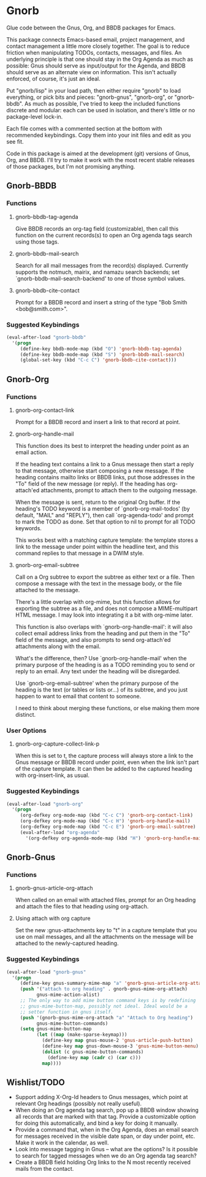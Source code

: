* Gnorb

Glue code between the Gnus, Org, and BBDB packages for Emacs.

This package connects Emacs-based email, project management, and
contact management a little more closely together. The goal is to
reduce friction when manipulating TODOs, contacts, messages, and
files. An underlying principle is that one should stay in the Org
Agenda as much as possible: Gnus should serve as input/output for the
Agenda, and BBDB should serve as an alternate view on information.
This isn't actually enforced, of course, it's just an ideal.

Put "gnorb/lisp" in your load path, then either require "gnorb" to
load everything, or pick bits and pieces: "gnorb-gnus", "gnorb-org",
or "gnorb-bbdb". As much as possible, I've tried to keep the included
functions discrete and modular: each can be used in isolation, and
there's little or no package-level lock-in.

Each file comes with a commented section at the bottom with
recommended keybindings. Copy them into your init files and edit as
you see fit.

Code in this package is aimed at the development (git) versions of
Gnus, Org, and BBDB. I'll try to make it work with the most recent
stable releases of those packages, but I'm not promising anything.

** Gnorb-BBDB
*** Functions
**** gnorb-bbdb-tag-agenda
Give BBDB records an org-tag field (customizable), then call this
function on the current records(s) to open an Org agenda tags search
using those tags.
**** gnorb-bbdb-mail-search
Search for all mail messages from the record(s) displayed. Currently
supports the notmuch, mairix, and namazu search backends; set
`gnorb-bbdb-mail-search-backend' to one of those symbol values.
**** gnorb-bbdb-cite-contact
Prompt for a BBDB record and insert a string of the type "Bob Smith
<bob@smith.com>".
*** Suggested Keybindings
#+BEGIN_SRC emacs-lisp
  (eval-after-load "gnorb-bbdb"
    '(progn
       (define-key bbdb-mode-map (kbd "O") 'gnorb-bbdb-tag-agenda)
       (define-key bbdb-mode-map (kbd "S") 'gnorb-bbdb-mail-search)
       (global-set-key (kbd "C-c C") 'gnorb-bbdb-cite-contact)))
#+END_SRC
** Gnorb-Org
*** Functions
**** gnorb-org-contact-link
Prompt for a BBDB record and insert a link to that record at
point.
**** gnorb-org-handle-mail
This function does its best to interpret the heading under point as an
email action.

If the heading text contains a link to a Gnus message then start a
reply to that message, otherwise start composing a new message. If the
heading contains mailto links or BBDB links, put those addresses in
the "To" field of the new message (or reply). If the heading has
org-attach'ed attachments, prompt to attach them to the outgoing
message.

When the message is sent, return to the original Org buffer. If the
heading's TODO keyword is a member of `gnorb-org-mail-todos' (by
default, "MAIL" and "REPLY"), then call `org-agenda-todo' and prompt
to mark the TODO as done. Set that option to nil to prompt for all
TODO keywords.

This works best with a matching capture template: the template stores
a link to the message under point within the headline text, and this
command replies to that message in a DWIM style.

**** gnorb-org-email-subtree
Call on a Org subtree to export the subtree as either text or a file.
Then compose a message with the text in the message body, or the file
attached to the message.

There's a little overlap with org-mime, but this function allows for
exporting the subtree as a file, and does not compose a MIME-multipart
HTML message. I may look into integrating it a bit with org-mime
later.

This function is also overlaps with `gnorb-org-handle-mail':
it will also collect email address links from the heading and put them
in the "To" field of the message, and also prompts to send
org-attach'ed attachments along with the email.

What's the difference, then? Use `gnorb-org-handle-mail' when
the primary purpose of the heading is as a TODO reminding you to send
or reply to an email. Any text under the heading will be disregarded.

Use `gnorb-org-email-subtree' when the primary purpose of the heading
is the text (or tables or lists or...) of its subtree, and you just
happen to want to email that content to someone.

I need to think about merging these functions, or else making them
more distinct.
*** User Options
**** gnorb-org-capture-collect-link-p
When this is set to t, the capture process will always store a link to
the Gnus message or BBDB record under point, even when the link isn't
part of the capture template. It can then be added to the captured
heading with org-insert-link, as usual.
*** Suggested Keybindings
#+BEGIN_SRC emacs-lisp
  (eval-after-load "gnorb-org"
    '(progn
       (org-defkey org-mode-map (kbd "C-c C") 'gnorb-org-contact-link)
       (org-defkey org-mode-map (kbd "C-c H") 'gnorb-org-handle-mail)
       (org-defkey org-mode-map (kbd "C-c E") 'gnorb-org-email-subtree)
       (eval-after-load "org-agenda"
         '(org-defkey org-agenda-mode-map (kbd "H") 'gnorb-org-handle-mail))))
#+END_SRC
** Gnorb-Gnus
*** Functions
**** gnorb-gnus-article-org-attach
When called on an email with attached files, prompt for an Org heading
and attach the files to that heading using org-attach.
**** Using attach with org capture
Set the new :gnus-attachments key to "t" in a capture template that
you use on mail messages, and all the attachments on the message will
be attached to the newly-captured heading.
*** Suggested Keybindings
#+BEGIN_SRC emacs-lisp
  (eval-after-load "gnorb-gnus"
    '(progn
       (define-key gnus-summary-mime-map "a" 'gnorb-gnus-article-org-attach)
       (push '("attach to org heading" . gnorb-gnus-mime-org-attach)
             gnus-mime-action-alist)
       ;; The only way to add mime button command keys is by redefining
       ;; gnus-mime-button-map, possibly not ideal. Ideal would be a
       ;; setter function in gnus itself.
       (push '(gnorb-gnus-mime-org-attach "a" "Attach to Org heading")
             gnus-mime-button-commands)
       (setq gnus-mime-button-map
             (let ((map (make-sparse-keymap)))
               (define-key map gnus-mouse-2 'gnus-article-push-button)
               (define-key map gnus-down-mouse-3 'gnus-mime-button-menu)
               (dolist (c gnus-mime-button-commands)
                 (define-key map (cadr c) (car c)))
               map))))
#+END_SRC
** Wishlist/TODO
- Support adding X-Org-Id headers to Gnus messages, which point at
  relevant Org headings (possibly not really useful).
- When doing an Org agenda tag search, pop up a BBDB window showing
  all records that are marked with that tag. Provide a customizable
  option for doing this automatically, and bind a key for doing it
  manually.
- Provide a command that, when in the Org Agenda, does an email search
  for messages received in the visible date span, or day under point,
  etc. Make it work in the calendar, as well.
- Look into message tagging in Gnus -- what are the options? Is it
  possible to search for tagged messages when we do an Org agenda tag
  search?
- Create a BBDB field holding Org links to the N most recently
  received mails from the contact.
